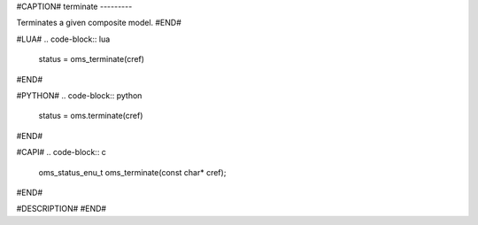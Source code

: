 #CAPTION#
terminate
---------

Terminates a given composite model.
#END#

#LUA#
.. code-block:: lua

  status = oms_terminate(cref)

#END#

#PYTHON#
.. code-block:: python

  status = oms.terminate(cref)

#END#

#CAPI#
.. code-block:: c

  oms_status_enu_t oms_terminate(const char* cref);

#END#

#DESCRIPTION#
#END#

